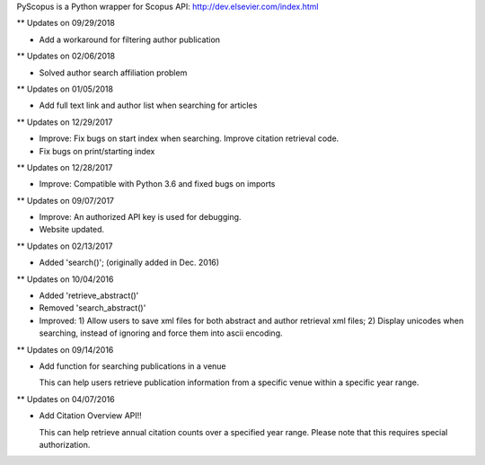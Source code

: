 PyScopus is a Python wrapper for Scopus API: http://dev.elsevier.com/index.html

** Updates on 09/29/2018

- Add a workaround for filtering author publication

** Updates on 02/06/2018

- Solved author search affiliation problem

** Updates on 01/05/2018

- Add full text link and author list when searching for articles

** Updates on 12/29/2017

- Improve: Fix bugs on start index when searching. Improve citation retrieval code.
- Fix bugs on print/starting index

** Updates on 12/28/2017

- Improve: Compatible with Python 3.6 and fixed bugs on imports

** Updates on 09/07/2017

- Improve: An authorized API key is used for debugging.

- Website updated.

** Updates on 02/13/2017

- Added 'search()'; (originally added in Dec. 2016)

** Updates on 10/04/2016

- Added 'retrieve_abstract()'

- Removed 'search_abstract()'

- Improved: 1) Allow users to save xml files for both abstract and author retrieval xml files; 2) Display unicodes when searching, instead of ignoring and force them into ascii encoding.

** Updates on 09/14/2016

- Add function for searching publications in a venue 

  This can help users retrieve publication information from a specific venue within a specific year range.

** Updates on 04/07/2016

- Add Citation Overview API!!

  This can help retrieve annual citation counts over a specified year range.
  Please note that this requires special authorization.
